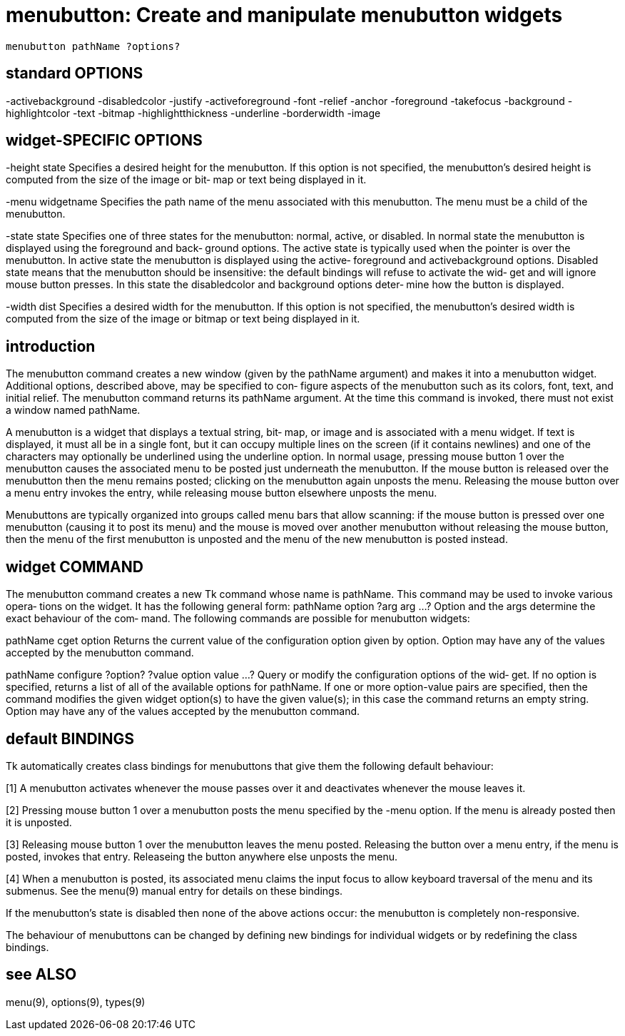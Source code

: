 = menubutton: Create and manipulate menubutton widgets

    menubutton pathName ?options?

== standard OPTIONS
-activebackground -disabledcolor      -justify
-activeforeground -font               -relief
-anchor           -foreground         -takefocus
-background       -highlightcolor     -text
-bitmap           -highlightthickness -underline
-borderwidth      -image

== widget-SPECIFIC OPTIONS
-height state
       Specifies  a  desired  height  for the menubutton.  If
       this option is not specified, the menubutton's desired
       height  is computed from the size of the image or bit‐
       map or text being displayed in it.

-menu widgetname
       Specifies the path name of the  menu  associated  with
       this  menubutton.   The  menu  must  be a child of the
       menubutton.

-state state
       Specifies one of  three  states  for  the  menubutton:
       normal,  active,  or  disabled.   In  normal state the
       menubutton is displayed using the foreground and back‐
       ground  options.   The  active state is typically used
       when the pointer is over the  menubutton.   In  active
       state  the  menubutton  is displayed using the active‐
       foreground  and  activebackground  options.   Disabled
       state means that the menubutton should be insensitive:
       the default bindings will refuse to activate the  wid‐
       get  and  will  ignore  mouse button presses.  In this
       state the disabledcolor and background options  deter‐
       mine how the button is displayed.

-width dist
       Specifies a desired width for the menubutton.  If this
       option is  not  specified,  the  menubutton's  desired
       width is computed from the size of the image or bitmap
       or text being displayed in it.

== introduction
The menubutton command creates a new  window  (given  by  the
pathName  argument)  and  makes  it into a menubutton widget.
Additional options, described above, may be specified to con‐
figure  aspects  of  the menubutton such as its colors, font,
text, and initial relief.  The menubutton command returns its
pathName  argument.   At  the  time  this command is invoked,
there must not exist a window named pathName.

A menubutton is a widget that displays a textual string, bit‐
map,  or image and is associated with a menu widget.  If text
is displayed, it must all be in a single  font,  but  it  can
occupy multiple lines on the screen (if it contains newlines)
and one of the characters may optionally be underlined  using
the underline option.  In normal usage, pressing mouse button
1 over the menubutton causes the associated menu to be posted
just  underneath  the  menubutton.   If  the  mouse button is
released over the menubutton then the  menu  remains  posted;
clicking on the menubutton again unposts the menu.  Releasing
the mouse button over a menu entry invokes the  entry,  while
releasing mouse button elsewhere unposts the menu.

Menubuttons  are  typically organized into groups called menu
bars that allow scanning: if the mouse button is pressed over
one menubutton (causing it to post its menu) and the mouse is
moved over another menubutton  without  releasing  the  mouse
button, then the menu of the first menubutton is unposted and
the menu of the new menubutton is posted instead.

== widget COMMAND
The menubutton command creates a new Tk command whose name is
pathName.   This command may be used to invoke various opera‐
tions on the widget.  It has the following general form:
       pathName option ?arg arg ...?
Option and the args determine the exact behaviour of the com‐
mand.   The  following  commands  are possible for menubutton
widgets:

pathName cget option
       Returns the current value of the configuration  option
       given  by  option.   Option may have any of the values
       accepted by the menubutton command.

pathName configure ?option? ?value option value ...?
       Query or modify the configuration options of the  wid‐
       get.  If no option is specified, returns a list of all
       of the available options for pathName.  If one or more
       option-value  pairs  are  specified,  then the command
       modifies the given widget option(s) to have the  given
       value(s);   in  this case the command returns an empty
       string.  Option may have any of the values accepted by
       the menubutton command.

== default BINDINGS
Tk  automatically creates class bindings for menubuttons that
give them the following default behaviour:

[1]    A menubutton activates whenever the mouse passes  over
       it and deactivates whenever the mouse leaves it.

[2]    Pressing  mouse  button  1 over a menubutton posts the
       menu specified by the -menu option.  If  the  menu  is
       already posted then it is unposted.

[3]    Releasing  mouse  button  1 over the menubutton leaves
       the menu posted.  Releasing the  button  over  a  menu
       entry,  if  the  menu  is  posted, invokes that entry.
       Releaseing the button anywhere else unposts the menu.

[4]    When a  menubutton  is  posted,  its  associated  menu
       claims  the input focus to allow keyboard traversal of
       the menu and its submenus.   See  the  menu(9)  manual
       entry for details on these bindings.

If  the menubutton's state is disabled then none of the above
actions occur:  the menubutton is completely non-responsive.

The behaviour of menubuttons can be changed by  defining  new
bindings  for  individual  widgets or by redefining the class
bindings.

== see ALSO
menu(9), options(9), types(9)

